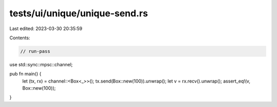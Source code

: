 tests/ui/unique/unique-send.rs
==============================

Last edited: 2023-03-30 20:35:59

Contents:

.. code-block:: rs

    // run-pass

use std::sync::mpsc::channel;

pub fn main() {
    let (tx, rx) = channel::<Box<_>>();
    tx.send(Box::new(100)).unwrap();
    let v = rx.recv().unwrap();
    assert_eq!(v, Box::new(100));
}


